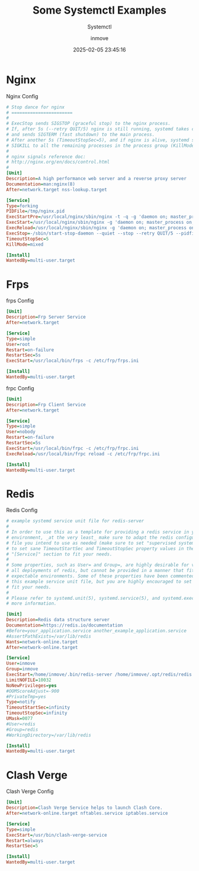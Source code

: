 #+TITLE: Some Systemctl Examples
#+DATE: 2025-02-05 23:45:16
#+DISPLAY: t
#+STARTUP: indent
#+OPTIONS: toc:10
#+AUTHOR: inmove
#+SUBTITLE: Systemctl
#+KEYWORDS: Systemctl
#+CATEGORIES: Linux

* Nginx
#+CAPTION: Nginx Config
#+begin_src ini :results silent :noweb yes
  # Stop dance for nginx
  # =======================
  #
  # ExecStop sends SIGSTOP (graceful stop) to the nginx process.
  # If, after 5s (--retry QUIT/5) nginx is still running, systemd takes control
  # and sends SIGTERM (fast shutdown) to the main process.
  # After another 5s (TimeoutStopSec=5), and if nginx is alive, systemd sends
  # SIGKILL to all the remaining processes in the process group (KillMode=mixed).
  #
  # nginx signals reference doc:
  # http://nginx.org/en/docs/control.html
  #
  [Unit]
  Description=A high performance web server and a reverse proxy server
  Documentation=man:nginx(8)
  After=network.target nss-lookup.target

  [Service]
  Type=forking
  PIDFile=/tmp/nginx.pid
  ExecStartPre=/usr/local/nginx/sbin/nginx -t -q -g 'daemon on; master_process on;'
  ExecStart=/usr/local/nginx/sbin/nginx -g 'daemon on; master_process on;'
  ExecReload=/usr/local/nginx/sbin/nginx -g 'daemon on; master_process on;' -s reload
  ExecStop=-/sbin/start-stop-daemon --quiet --stop --retry QUIT/5 --pidfile /tmp/nginx.pid
  TimeoutStopSec=5
  KillMode=mixed

  [Install]
  WantedBy=multi-user.target
#+end_src

* Frps
#+CAPTION: frps Config
#+begin_src ini :results silent :noweb yes
  [Unit]
  Description=Frp Server Service
  After=network.target

  [Service]
  Type=simple
  User=root
  Restart=on-failure
  RestartSec=5s
  ExecStart=/usr/local/bin/frps -c /etc/frp/frps.ini

  [Install]
  WantedBy=multi-user.target
#+end_src

#+CAPTION: frpc Config
#+begin_src ini :results silent :noweb yes
  [Unit]
  Description=Frp Client Service
  After=network.target

  [Service]
  Type=simple
  User=nobody
  Restart=on-failure
  RestartSec=5s
  ExecStart=/usr/local/bin/frpc -c /etc/frp/frpc.ini
  ExecReload=/usr/local/bin/frpc reload -c /etc/frp/frpc.ini

  [Install]
  WantedBy=multi-user.target
#+end_src

* Redis
#+CAPTION: Redis Config
#+begin_src ini :results silent :noweb yes
  # example systemd service unit file for redis-server
  #
  # In order to use this as a template for providing a redis service in your
  # environment, _at the very least_ make sure to adapt the redis configuration
  # file you intend to use as needed (make sure to set "supervised systemd"), and
  # to set sane TimeoutStartSec and TimeoutStopSec property values in the unit's
  # "[Service]" section to fit your needs.
  #
  # Some properties, such as User= and Group=, are highly desirable for virtually
  # all deployments of redis, but cannot be provided in a manner that fits all
  # expectable environments. Some of these properties have been commented out in
  # this example service unit file, but you are highly encouraged to set them to
  # fit your needs.
  #
  # Please refer to systemd.unit(5), systemd.service(5), and systemd.exec(5) for
  # more information.

  [Unit]
  Description=Redis data structure server
  Documentation=https://redis.io/documentation
  #Before=your_application.service another_example_application.service
  #AssertPathExists=/var/lib/redis
  Wants=network-online.target
  After=network-online.target

  [Service]
  User=inmove
  Group=inmove
  ExecStart=/home/inmove/.bin/redis-server /home/inmove/.opt/redis/redis.conf
  LimitNOFILE=10032
  NoNewPrivileges=yes
  #OOMScoreAdjust=-900
  #PrivateTmp=yes
  Type=notify
  TimeoutStartSec=infinity
  TimeoutStopSec=infinity
  UMask=0077
  #User=redis
  #Group=redis
  #WorkingDirectory=/var/lib/redis

  [Install]
  WantedBy=multi-user.target
#+end_src

* Clash Verge
#+CAPTION: Clash Verge Config
#+begin_src ini :results silent :noweb yes
  [Unit]
  Description=Clash Verge Service helps to launch Clash Core.
  After=network-online.target nftables.service iptables.service

  [Service]
  Type=simple
  ExecStart=/usr/bin/clash-verge-service
  Restart=always
  RestartSec=5

  [Install]
  WantedBy=multi-user.target
#+end_src
